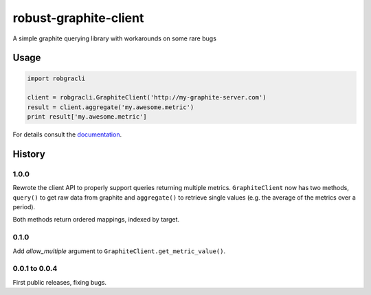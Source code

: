 robust-graphite-client
======================

.. image:: https://readthedocs.org/projects/robust-graphite-client/badge/?version=latest
    :target: https://readthedocs.org/projects/robust-graphite-client/?badge=latest

.. image:: https://travis-ci.org/Stupeflix/robust-graphite-client.svg?branch=master
    :target: https://travis-ci.org/Stupeflix/robust-graphite-client

A simple graphite querying library with workarounds on some rare bugs

Usage
-----

.. code::

    import robgracli

    client = robgracli.GraphiteClient('http://my-graphite-server.com')
    result = client.aggregate('my.awesome.metric')
    print result['my.awesome.metric']

For details consult the `documentation <http://robust-graphite-client.readthedocs.org/>`_.

History
-------

1.0.0
~~~~~

Rewrote the client API to properly support queries returning multiple metrics.
``GraphiteClient`` now has two methods, ``query()`` to get raw data from
graphite and ``aggregate()`` to retrieve single values (e.g. the average of the
metrics over a period).

Both methods return ordered mappings, indexed by target.

0.1.0
~~~~~

Add *allow_multiple* argument to ``GraphiteClient.get_metric_value()``.

0.0.1 to 0.0.4
~~~~~~~~~~~~~~

First public releases, fixing bugs.
